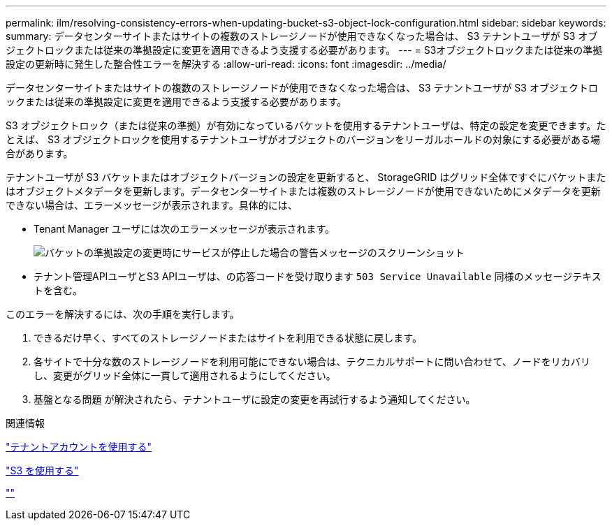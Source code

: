 ---
permalink: ilm/resolving-consistency-errors-when-updating-bucket-s3-object-lock-configuration.html 
sidebar: sidebar 
keywords:  
summary: データセンターサイトまたはサイトの複数のストレージノードが使用できなくなった場合は、 S3 テナントユーザが S3 オブジェクトロックまたは従来の準拠設定に変更を適用できるよう支援する必要があります。 
---
= S3オブジェクトロックまたは従来の準拠設定の更新時に発生した整合性エラーを解決する
:allow-uri-read: 
:icons: font
:imagesdir: ../media/


[role="lead"]
データセンターサイトまたはサイトの複数のストレージノードが使用できなくなった場合は、 S3 テナントユーザが S3 オブジェクトロックまたは従来の準拠設定に変更を適用できるよう支援する必要があります。

S3 オブジェクトロック（または従来の準拠）が有効になっているバケットを使用するテナントユーザは、特定の設定を変更できます。たとえば、 S3 オブジェクトロックを使用するテナントユーザがオブジェクトのバージョンをリーガルホールドの対象にする必要がある場合があります。

テナントユーザが S3 バケットまたはオブジェクトバージョンの設定を更新すると、 StorageGRID はグリッド全体ですぐにバケットまたはオブジェクトメタデータを更新します。データセンターサイトまたは複数のストレージノードが使用できないためにメタデータを更新できない場合は、エラーメッセージが表示されます。具体的には、

* Tenant Manager ユーザには次のエラーメッセージが表示されます。
+
image::../media/bucket_configure_compliance_consistency_error.gif[バケットの準拠設定の変更時にサービスが停止した場合の警告メッセージのスクリーンショット]

* テナント管理APIユーザとS3 APIユーザは、の応答コードを受け取ります `503 Service Unavailable` 同様のメッセージテキストを含む。


このエラーを解決するには、次の手順を実行します。

. できるだけ早く、すべてのストレージノードまたはサイトを利用できる状態に戻します。
. 各サイトで十分な数のストレージノードを利用可能にできない場合は、テクニカルサポートに問い合わせて、ノードをリカバリし、変更がグリッド全体に一貫して適用されるようにしてください。
. 基盤となる問題 が解決されたら、テナントユーザに設定の変更を再試行するよう通知してください。


.関連情報
link:../tenant/index.html["テナントアカウントを使用する"]

link:../s3/index.html["S3 を使用する"]

link:../maintain/index.html[""]
